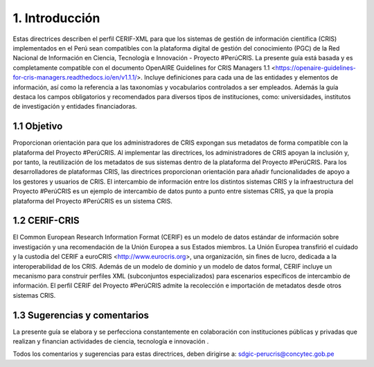 1. Introducción
---------------
Estas directrices describen el perfil CERIF-XML para que los sistemas de gestión de información científica (CRIS) implementados en el Perú sean compatibles con la plataforma digital de gestión del conocimiento (PGC) de la Red Nacional de Información en Ciencia, Tecnología e Innovación - Proyecto #PerúCRIS. La presente guía está basada y es completamente compatible con el documento OpenAIRE Guidelines for CRIS Managers 1.1 <https://openaire-guidelines-for-cris-managers.readthedocs.io/en/v1.1.1/>. Incluye definiciones para cada una de las entidades y elementos de información, así como la referencia a las taxonomías y vocabularios controlados a ser empleados. Además la guía destaca los campos obligatorios y recomendados para diversos tipos de instituciones, como: universidades, institutos de investigación y entidades financiadoras.

1.1 Objetivo
~~~~~~~~~~~~
Proporcionan orientación para que los administradores de CRIS expongan sus metadatos de forma compatible con la plataforma del Proyecto #PerúCRIS. Al implementar las directrices, los administradores de CRIS apoyan la inclusión y, por tanto, la reutilización de los metadatos de sus sistemas dentro de la plataforma del Proyecto #PerúCRIS. Para los desarrolladores de plataformas CRIS, las directrices proporcionan orientación para añadir funcionalidades de apoyo a los gestores y usuarios de CRIS. El intercambio de información entre los distintos sistemas CRIS y la infraestructura del Proyecto #PerúCRIS es un ejemplo de intercambio de datos punto a punto entre sistemas CRIS, ya que la propia plataforma del Proyecto #PerúCRIS es un sistema CRIS.

1.2 CERIF-CRIS
~~~~~~~~~~~~~~
El Common European Research Information Format (CERIF) es un modelo de datos estándar de información sobre investigación y una recomendación de la Unión Europea a sus Estados miembros. La Unión Europea transfirió el cuidado y la custodia del CERIF a euroCRIS <http://www.eurocris.org>, una organización, sin fines de lucro, dedicada a la interoperabilidad de los CRIS. Además de un modelo de dominio y un modelo de datos formal, CERIF incluye un mecanismo para construir perfiles XML (subconjuntos especializados) para escenarios específicos de intercambio de información. El perfil CERIF del Proyecto #PerúCRIS admite la recolección e importación de metadatos desde otros sistemas CRIS.

1.3 Sugerencias y comentarios
~~~~~~~~~~~~~~~~~~~~~~~~~~~~~
La presente guía se elabora y se perfecciona constantemente en colaboración con instituciones públicas y privadas que realizan y financian actividades de ciencia, tecnología e innovación .

Todos los comentarios y sugerencias para estas directrices, deben dirigirse a: 
sdgic-perucris@concytec.gob.pe 

